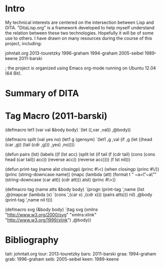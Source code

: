 * Intro
My technical interests are centered on the intersection between
Lisp and DITA. "DitaLisp.org" is a framework developed to help myself
understand the relation between these two technologies. Hopefully
it will be of some use to others.  I have drawn
on many resources during the course of this project, including:

johntait.org
2013-touretzky
1996-graham
1994-graham
2005-seibel
1989-keene
2011-barski

; the project is organized using Emacs org-mode running on Ubuntu 12.04 (64 Bit).
* Summary of DITA
* Tag Macro (2011-barski)
(defmacro let1 (var val &body body)
  `(let ((,var ,val))
     ,@body))

(defmacro split (val yes no)
  (let1 g (gensym)
  `(let1 ,g ,val
     (if ,g
       (let ((head (car ,g))
             (tail (cdr ,g)))
         ,yes)
         ,no))))

(defun pairs (lst)
    (labels ((f (lst acc)
                (split lst
                  (if tail
                      (f (cdr tail) (cons (cons head (car tail)) acc))
                      (reverse acc))
                  (reverse acc))))
      (f lst nil)))

(defun print-tag (name alst closingp)
  (princ #\<)
  (when closingp
    (princ #\/))
  (princ (string-downcase name))
  (mapc (lambda (att)
          (format t " ~a=\"~a\"" (string-downcase (car att)) (cdr att)))
	alst)
  (princ #\>))

(defmacro tag (name atts &body body)
  `(progn (print-tag ',name
                     (list ,@(mapcar (lambda (x)
                                       `(cons ',(car x) ,(cdr x)))
                                     (pairs atts)))
                     nil)
          ,@body
          (print-tag ',name nil t)))

(defmacro svg (&body body)
  `(tag svg (xmlns "http://www.w3.org/2000/svg" 
             "xmlns:xlink" "http://www.w3.org/1999/xlink")
	,@body))

* Bibliography
tait: johntait.org
tour: 2013-touretzky
bars: 2011-barski
graa: 1994-graham
grab: 1996-graham
seib: 2005-seibel
keen: 1989-keene
